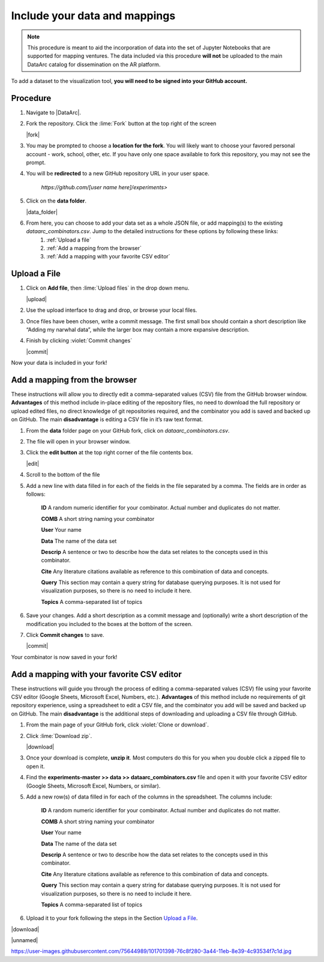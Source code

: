 Include your data and mappings
==============================

.. note::
   This procedure is meant to aid the incorporation of data into the set of Jupyter Notebooks that are supported for mapping ventures. The data included via this procedure **will not** be uploaded to the main DataArc catalog for dissemination on the AR platform.

To add a dataset to the visualization tool, **you will need to be signed into your GitHub account.**

Procedure
#########

1. Navigate to |DataArc|.

2. Fork the repository. Click the :lime:`Fork` button at the top right of the screen

   |fork|

3. You may be prompted to choose a **location for the fork**. You will likely want to choose your favored personal account - work, school, other, etc. If you have only one space available to fork this repository, you may not see the prompt.
4. You will be **redirected** to a new GitHub repository URL in your user space.

    `https://github.com/[user name here]/experiments>`
 
5. Click on the **data folder**.

   |data_folder|

6. From here, you can choose to add your data set as a whole JSON file, or add mapping(s) to the existing `dataarc_combinators.csv`. Jump to the detailed instructions for these options by following these links:
    1. :ref:`Upload a file`
    2. :ref:`Add a mapping from the browser`
    3. :ref:`Add a mapping with your favorite CSV editor`

.. |DataArc| raw:: html

   <a href=https://github.com/ropitz/experiments target=_blank>the DataArc GitHub</a>

.. |fork| raw:: html

    <center>
    <img src="_static/ForkButton.png" alt="drawing" width="250" style="border:5px solid black"/>
    </center>

.. |data_folder| raw:: html

    <center>
    <img src="_static/DataFolder.png" alt="drawing" width="250" style="border:5px solid black"/>
    </center>


Upload a File
#############

1. Click on **Add file**, then :lime:`Upload files` in the drop down menu.

   |upload|

2. Use the upload interface to drag and drop, or browse your local files.
3. Once files have been chosen, write a commit message. The first small box should contain a short description like “Adding my narwhal data”, while the larger box may contain a more expansive description. 
4. Finish by clicking :violet:`Commit changes` 

   |commit|

Now your data is included in your fork!

.. |upload| raw:: html

    <center>
    <img src="_static/UploadFilesMenu.png" alt="drawing" width="250" style="border:5px solid black"/>
    </center>

.. |commit| raw:: html

    <center>
    <img src="_static/CommitChangesButton.png" alt="drawing" width="250" style="border:5px solid black"/>
    </center>



Add a mapping from the browser
#################################
These instructions will allow you to directly edit a comma-separated values (CSV) file from the GitHub browser window. **Advantages** of this method include in-place editing of the repository files, no need to download the full repository or upload edited files, no direct knowledge of git repositories required, and the combinator you add is saved and backed up on GitHub. The main **disadvantage** is editing a CSV file in it’s raw text format.

1. From the **data** folder page on your GitHub fork, click on `dataarc_combinators.csv`.
2. The file will open in your browser window.
3. Click the **edit button** at the top right corner of the file contents box.

   |edit|

4. Scroll to the bottom of the file
5. Add a new line with data filled in for each of the fields in the file separated by a comma. The fields are in order as follows:

    **ID** A random numeric identifier for your combinator. Actual number and duplicates do not matter.

    **COMB** A short string naming your combinator

    **User** Your name

    **Data** The name of the data set

    **Descrip** A sentence or two to describe how the data set relates to the concepts used in this combinator.

    **Cite** Any literature citations available as reference to this combination of data and concepts.

    **Query** This section may contain a query string for database querying purposes. It is not used for visualization
    purposes, so there is no need to include it here.

    **Topics** A comma-separated list of topics 

6. Save your changes. Add a short description as a commit message and (optionally) write a short description of the
   modification you included to the boxes at the bottom of the screen.
7. Click **Commit changes** to save.

   |commit|

Your combinator is now saved in your fork!

.. |edit| raw:: html

    <center>
    <img src="_static/EditButton.png" alt="drawing" width="250" style="border:5px solid black"/>
    </center>


Add a mapping with your favorite CSV editor
###########################################

These instructions will guide you through the process of editing a comma-separated values (CSV) file using your favorite CSV editor (Google Sheets, Microsoft Excel, Numbers, etc.). **Advantages** of this method include no requirements of git repository experience, using a spreadsheet to edit a CSV file, and the combinator you add will be saved and backed up on GitHub. The main **disadvantage** is the additional steps of downloading and uploading a CSV file through GitHub.

1. From the main page of your GitHub fork, click :violet:`Clone or download`.
2. Click :lime:`Download zip`.

   |download|

3. Once your download is complete, **unzip it**. Most computers do this for you when you double click a zipped file to open it.

4. Find the **experiments-master >> data >> dataarc_combinators.csv** file and open it with your favorite CSV editor (Google Sheets, Microsoft Excel, Numbers, or similar).
5. Add a new row(s) of data filled in for each of the columns in the spreadsheet. The columns include:

    **ID** A random numeric identifier for your combinator. Actual number and duplicates do not matter.

    **COMB** A short string naming your combinator

    **User** Your name

    **Data** The name of the data set

    **Descrip** A sentence or two to describe how the data set relates to the concepts used in this combinator.

    **Cite** Any literature citations available as reference to this combination of data and concepts.

    **Query** This section may contain a query string for database querying purposes. It is not used for visualization purposes, so there is no need to include it here.

    **Topics** A comma-separated list of topics 

6. Upload it to your fork following the steps in the Section `Upload a File`_.

.. |download| raw:: html

    <center>
    <img src="_static/CloneDownload.png" alt="drawing" width="250" style="border:5px solid black"/>
    </center>

|download|

|unnamed|

https://user-images.githubusercontent.com/75644989/101701398-76c8f280-3a44-11eb-8e39-4c93534f7c1d.jpg


